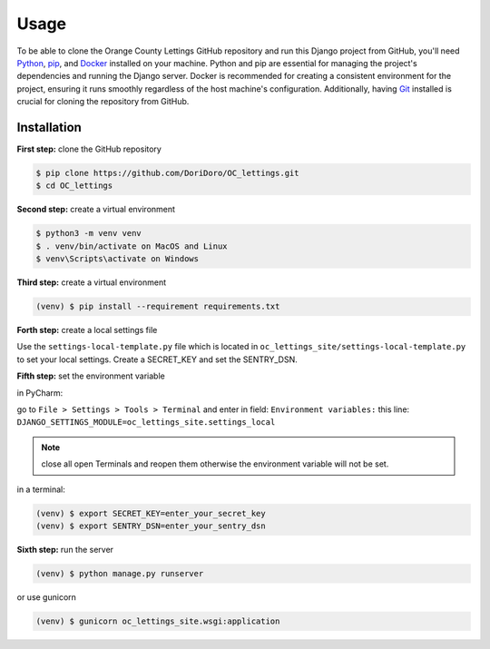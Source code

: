 Usage
=====

To be able to clone the Orange County Lettings GitHub repository and run this Django project from
GitHub, you'll need `Python <https://www.python.org/>`_,
`pip <https://pip.pypa.io/en/stable/installation/>`_, and
`Docker <https://docs.docker.com/engine/install/>`_ installed on your machine. Python and pip are
essential for managing the project's dependencies and running the Django server. Docker is
recommended for creating a consistent environment for the project, ensuring it runs smoothly
regardless of the host machine's configuration. Additionally, having
`Git <https://git-scm.com/downloads>`_ installed is crucial for cloning the repository from GitHub.


.. _installation:

Installation
------------
**First step:** clone the GitHub repository

.. code-block:: console

   $ pip clone https://github.com/DoriDoro/OC_lettings.git
   $ cd OC_lettings

**Second step:** create a virtual environment

.. code-block:: console

   $ python3 -m venv venv
   $ . venv/bin/activate on MacOS and Linux
   $ venv\Scripts\activate on Windows

**Third step:** create a virtual environment

.. code-block:: console

   (venv) $ pip install --requirement requirements.txt

**Forth step:** create a local settings file

Use the ``settings-local-template.py`` file which is located in
``oc_lettings_site/settings-local-template.py`` to set your local settings. Create a SECRET_KEY and
set the SENTRY_DSN.

**Fifth step:** set the environment variable

in PyCharm:

go to ``File > Settings > Tools > Terminal`` and enter in field: ``Environment variables:``
this line: ``DJANGO_SETTINGS_MODULE=oc_lettings_site.settings_local``

.. note::

    close all open Terminals and reopen them otherwise the environment variable will not be set.

in a terminal:

.. code-block:: console

   (venv) $ export SECRET_KEY=enter_your_secret_key
   (venv) $ export SENTRY_DSN=enter_your_sentry_dsn

**Sixth step:** run the server

.. code-block:: console

   (venv) $ python manage.py runserver

or use gunicorn

.. code-block:: console

   (venv) $ gunicorn oc_lettings_site.wsgi:application
